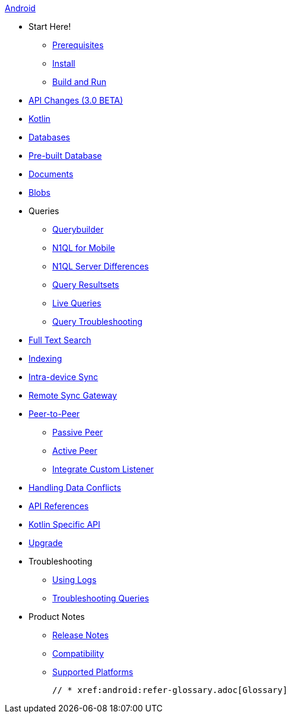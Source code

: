 :modulename: couchbase-lite-android

.xref:android:quickstart.adoc[Android]
  * Start Here!
    ** xref:android:gs-prereqs.adoc[Prerequisites]
    ** xref:android:gs-install.adoc[Install]
    ** xref:android:gs-build.adoc[Build and Run]

  * xref:android:api-changes.adoc[API Changes (3.0 BETA)]
  * xref:android:kotlin.adoc[Kotlin]
  * xref:android:database.adoc[Databases]

  * xref:android:prebuilt-database.adoc[Pre-built Database]

  * xref:android:document.adoc[Documents]

  * xref:android:blob.adoc[Blobs]

  * Queries
    ** xref:android:querybuilder.adoc[Querybuilder]
    ** xref:android:querybuilder-n1ql.adoc[N1QL for Mobile]
    ** xref:android:query-n1ql-diffs.adoc[N1QL Server Differences]
    ** xref:android:query-resultsets.adoc[Query Resultsets]
    ** xref:android:query-live.adoc[Live Queries]
    ** xref:android:query-troubleshooting.adoc[Query Troubleshooting]

  * xref:android:fts.adoc[Full Text Search]

  * xref:android:indexing.adoc[Indexing]

  * xref:android:dbreplica.adoc[Intra-device Sync]
  * xref:android:replication.adoc[Remote Sync Gateway]
  * xref:android:p2p-websocket.adoc[Peer-to-Peer]
  ** xref:android:p2p-websocket-using-passive.adoc[Passive Peer]
  ** xref:android:p2p-websocket-using-active.adoc[Active Peer]
  ** xref:android:p2psync-custom.adoc[Integrate Custom Listener]

  * xref:android:conflict.adoc[Handling Data Conflicts]

  * https://ibsoln.github.io/api/mobile/3.0/couchbase-lite-android[API{nbsp}References]
  * https://ibsoln.github.io/api/mobile/3.0/couchbase-lite-kt-android[Kotlin Specific API]

  * xref:android:dep-upgrade.adoc[Upgrade]

  * Troubleshooting
  ** xref:android:troubleshooting-logs.adoc[Using Logs]
  ** xref:android:troubleshooting-queries.adoc[Troubleshooting Queries]

  * Product Notes
    ** xref:android:release-notes.adoc[Release Notes]
    ** xref:android:compatibility.adoc[Compatibility]
    ** xref:android:supported-os.adoc[Supported Platforms]

  // * xref:android:refer-glossary.adoc[Glossary]
